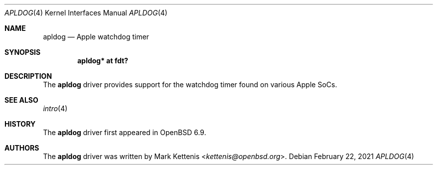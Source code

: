 .\"	$OpenBSD: apldog.4,v 1.2 2021/02/22 21:58:25 kettenis Exp $
.\"
.\" Copyright (c) 2018 Jonathan Gray <jsg@openbsd.org>
.\"
.\" Permission to use, copy, modify, and distribute this software for any
.\" purpose with or without fee is hereby granted, provided that the above
.\" copyright notice and this permission notice appear in all copies.
.\"
.\" THE SOFTWARE IS PROVIDED "AS IS" AND THE AUTHOR DISCLAIMS ALL WARRANTIES
.\" WITH REGARD TO THIS SOFTWARE INCLUDING ALL IMPLIED WARRANTIES OF
.\" MERCHANTABILITY AND FITNESS. IN NO EVENT SHALL THE AUTHOR BE LIABLE FOR
.\" ANY SPECIAL, DIRECT, INDIRECT, OR CONSEQUENTIAL DAMAGES OR ANY DAMAGES
.\" WHATSOEVER RESULTING FROM LOSS OF USE, DATA OR PROFITS, WHETHER IN AN
.\" ACTION OF CONTRACT, NEGLIGENCE OR OTHER TORTIOUS ACTION, ARISING OUT OF
.\" OR IN CONNECTION WITH THE USE OR PERFORMANCE OF THIS SOFTWARE.
.\"
.Dd $Mdocdate: February 22 2021 $
.Dt APLDOG 4 arm64
.Os
.Sh NAME
.Nm apldog
.Nd Apple watchdog timer
.Sh SYNOPSIS
.Cd "apldog* at fdt?"
.Sh DESCRIPTION
The
.Nm
driver provides support for the watchdog timer found on various Apple
SoCs.
.Sh SEE ALSO
.Xr intro 4
.Sh HISTORY
The
.Nm
driver first appeared in
.Ox 6.9 .
.Sh AUTHORS
.An -nosplit
The
.Nm
driver was written by
.An Mark Kettenis Aq Mt kettenis@openbsd.org .
